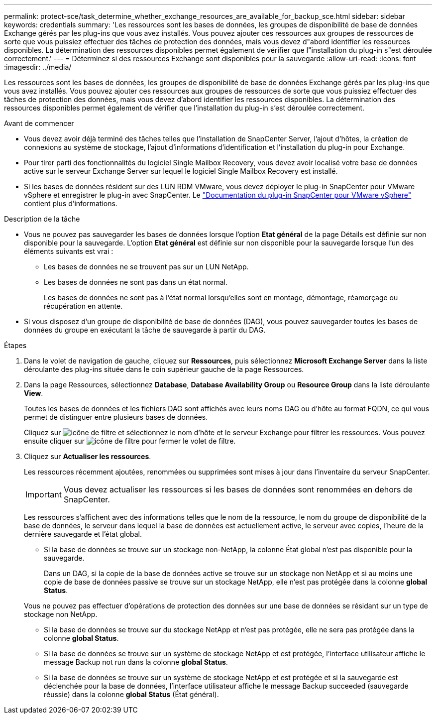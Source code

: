 ---
permalink: protect-sce/task_determine_whether_exchange_resources_are_available_for_backup_sce.html 
sidebar: sidebar 
keywords: credentials 
summary: 'Les ressources sont les bases de données, les groupes de disponibilité de base de données Exchange gérés par les plug-ins que vous avez installés. Vous pouvez ajouter ces ressources aux groupes de ressources de sorte que vous puissiez effectuer des tâches de protection des données, mais vous devez d"abord identifier les ressources disponibles. La détermination des ressources disponibles permet également de vérifier que l"installation du plug-in s"est déroulée correctement.' 
---
= Déterminez si des ressources Exchange sont disponibles pour la sauvegarde
:allow-uri-read: 
:icons: font
:imagesdir: ../media/


[role="lead"]
Les ressources sont les bases de données, les groupes de disponibilité de base de données Exchange gérés par les plug-ins que vous avez installés. Vous pouvez ajouter ces ressources aux groupes de ressources de sorte que vous puissiez effectuer des tâches de protection des données, mais vous devez d'abord identifier les ressources disponibles. La détermination des ressources disponibles permet également de vérifier que l'installation du plug-in s'est déroulée correctement.

.Avant de commencer
* Vous devez avoir déjà terminé des tâches telles que l'installation de SnapCenter Server, l'ajout d'hôtes, la création de connexions au système de stockage, l'ajout d'informations d'identification et l'installation du plug-in pour Exchange.
* Pour tirer parti des fonctionnalités du logiciel Single Mailbox Recovery, vous devez avoir localisé votre base de données active sur le serveur Exchange Server sur lequel le logiciel Single Mailbox Recovery est installé.
* Si les bases de données résident sur des LUN RDM VMware, vous devez déployer le plug-in SnapCenter pour VMware vSphere et enregistrer le plug-in avec SnapCenter. Le https://docs.netapp.com/us-en/sc-plugin-vmware-vsphere/scpivs44_get_started_overview.html["Documentation du plug-in SnapCenter pour VMware vSphere"] contient plus d'informations.


.Description de la tâche
* Vous ne pouvez pas sauvegarder les bases de données lorsque l'option *Etat général* de la page Détails est définie sur non disponible pour la sauvegarde. L'option *Etat général* est définie sur non disponible pour la sauvegarde lorsque l'un des éléments suivants est vrai :
+
** Les bases de données ne se trouvent pas sur un LUN NetApp.
** Les bases de données ne sont pas dans un état normal.
+
Les bases de données ne sont pas à l'état normal lorsqu'elles sont en montage, démontage, réamorçage ou récupération en attente.



* Si vous disposez d'un groupe de disponibilité de base de données (DAG), vous pouvez sauvegarder toutes les bases de données du groupe en exécutant la tâche de sauvegarde à partir du DAG.


.Étapes
. Dans le volet de navigation de gauche, cliquez sur *Ressources*, puis sélectionnez *Microsoft Exchange Server* dans la liste déroulante des plug-ins située dans le coin supérieur gauche de la page Ressources.
. Dans la page Ressources, sélectionnez *Database*, *Database Availability Group* ou *Resource Group* dans la liste déroulante *View*.
+
Toutes les bases de données et les fichiers DAG sont affichés avec leurs noms DAG ou d'hôte au format FQDN, ce qui vous permet de distinguer entre plusieurs bases de données.

+
Cliquez sur image:../media/filter_icon.gif["icône de filtre"] et sélectionnez le nom d'hôte et le serveur Exchange pour filtrer les ressources. Vous pouvez ensuite cliquer sur image:../media/filter_icon.gif["icône de filtre"] pour fermer le volet de filtre.

. Cliquez sur *Actualiser les ressources*.
+
Les ressources récemment ajoutées, renommées ou supprimées sont mises à jour dans l'inventaire du serveur SnapCenter.

+

IMPORTANT: Vous devez actualiser les ressources si les bases de données sont renommées en dehors de SnapCenter.

+
Les ressources s'affichent avec des informations telles que le nom de la ressource, le nom du groupe de disponibilité de la base de données, le serveur dans lequel la base de données est actuellement active, le serveur avec copies, l'heure de la dernière sauvegarde et l'état global.

+
** Si la base de données se trouve sur un stockage non-NetApp, la colonne État global n'est pas disponible pour la sauvegarde.
+
Dans un DAG, si la copie de la base de données active se trouve sur un stockage non NetApp et si au moins une copie de base de données passive se trouve sur un stockage NetApp, elle n'est pas protégée dans la colonne *global Status*.

+
Vous ne pouvez pas effectuer d'opérations de protection des données sur une base de données se résidant sur un type de stockage non NetApp.

** Si la base de données se trouve sur du stockage NetApp et n'est pas protégée, elle ne sera pas protégée dans la colonne *global Status*.
** Si la base de données se trouve sur un système de stockage NetApp et est protégée, l'interface utilisateur affiche le message Backup not run dans la colonne *global Status*.
** Si la base de données se trouve sur un système de stockage NetApp et est protégée et si la sauvegarde est déclenchée pour la base de données, l'interface utilisateur affiche le message Backup succeeded (sauvegarde réussie) dans la colonne *global Status* (État général).



